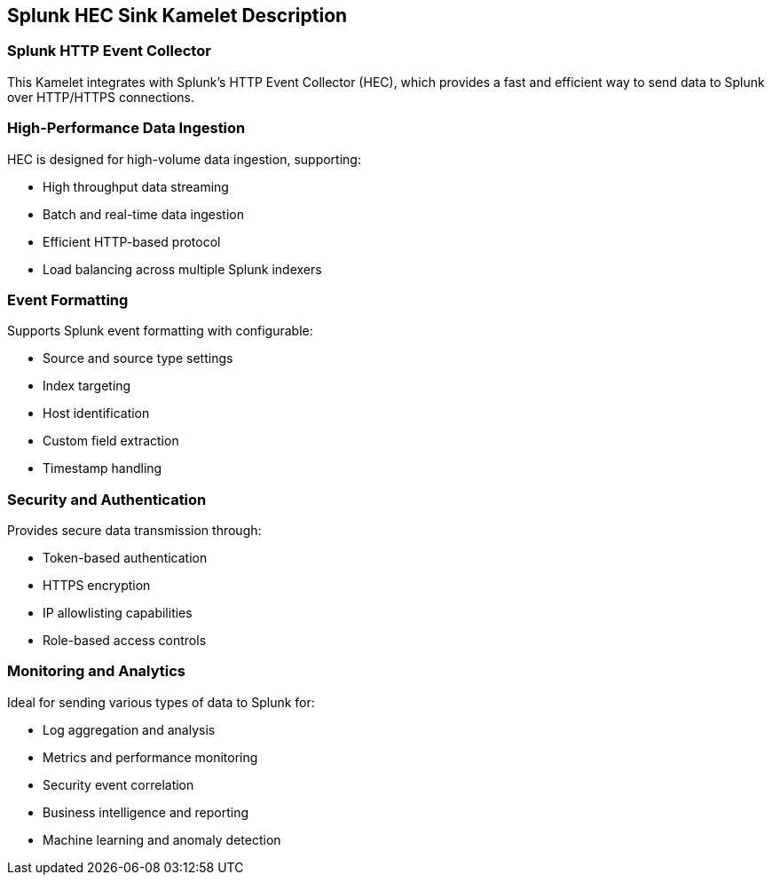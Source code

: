 == Splunk HEC Sink Kamelet Description

=== Splunk HTTP Event Collector

This Kamelet integrates with Splunk's HTTP Event Collector (HEC), which provides a fast and efficient way to send data to Splunk over HTTP/HTTPS connections.

=== High-Performance Data Ingestion

HEC is designed for high-volume data ingestion, supporting:

- High throughput data streaming
- Batch and real-time data ingestion
- Efficient HTTP-based protocol
- Load balancing across multiple Splunk indexers

=== Event Formatting

Supports Splunk event formatting with configurable:

- Source and source type settings
- Index targeting
- Host identification
- Custom field extraction
- Timestamp handling

=== Security and Authentication

Provides secure data transmission through:

- Token-based authentication
- HTTPS encryption
- IP allowlisting capabilities
- Role-based access controls

=== Monitoring and Analytics

Ideal for sending various types of data to Splunk for:

- Log aggregation and analysis
- Metrics and performance monitoring
- Security event correlation
- Business intelligence and reporting
- Machine learning and anomaly detection